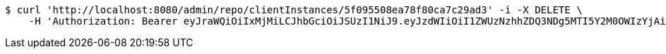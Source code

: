 [source,bash]
----
$ curl 'http://localhost:8080/admin/repo/clientInstances/5f095508ea78f80ca7c29ad3' -i -X DELETE \
    -H 'Authorization: Bearer eyJraWQiOiIxMjMiLCJhbGciOiJSUzI1NiJ9.eyJzdWIiOiI1ZWUzNzhhZDQ3NDg5MTI5Y2M0OWIzYjAiLCJyb2xlcyI6W10sImlzcyI6Im1tYWR1LmNvbSIsImdyb3VwcyI6WyJ0ZXN0Iiwic2FtcGxlIl0sImF1dGhvcml0aWVzIjpbXSwiY2xpZW50X2lkIjoiMjJlNjViNzItOTIzNC00MjgxLTlkNzMtMzIzMDA4OWQ0OWE3IiwiZG9tYWluX2lkIjoiMCIsImF1ZCI6InRlc3QiLCJuYmYiOjE1OTQ0NDcxMTIsInVzZXJfaWQiOiIxMTExMTExMTEiLCJzY29wZSI6ImEuMS5jbGllbnRfaW5zdGFuY2UuZGVsZXRlIiwiZXhwIjoxNTk0NDQ3MTE3LCJpYXQiOjE1OTQ0NDcxMTIsImp0aSI6ImY1YmY3NWE2LTA0YTAtNDJmNy1hMWUwLTU4M2UyOWNkZTg2YyJ9.HTcR20Bkl76sWrTBGB0X8ylNEfetrdpxnJUVXVIOxIxdHRb8-VuJJq7Ee0zCtgYmPbp7vLBNBzdhJHypwxaXI9rOF2Wowv0VGeEnheNqKZVU_5UOJqMxo4iYrD6h2ulR4d4pk-pJ_uIeTHn5Sia6A2FG_Fdz8WygOaTsaaE4jDveZgHpgF9CRbo7dnMiwGaQtqZ88gzIe19frkxnyiamoQtTuql3mhaS_QIWPlDmFsJr1iwclgPvVX59qRbXd8cYXpCczAnCgvgoBgI9XHQ_yF8h_uie9bFrbigJIqxc9sNTRdxOrR10-vVVlD9KCgDpNflIk0olMirnMuF75GMNaA'
----